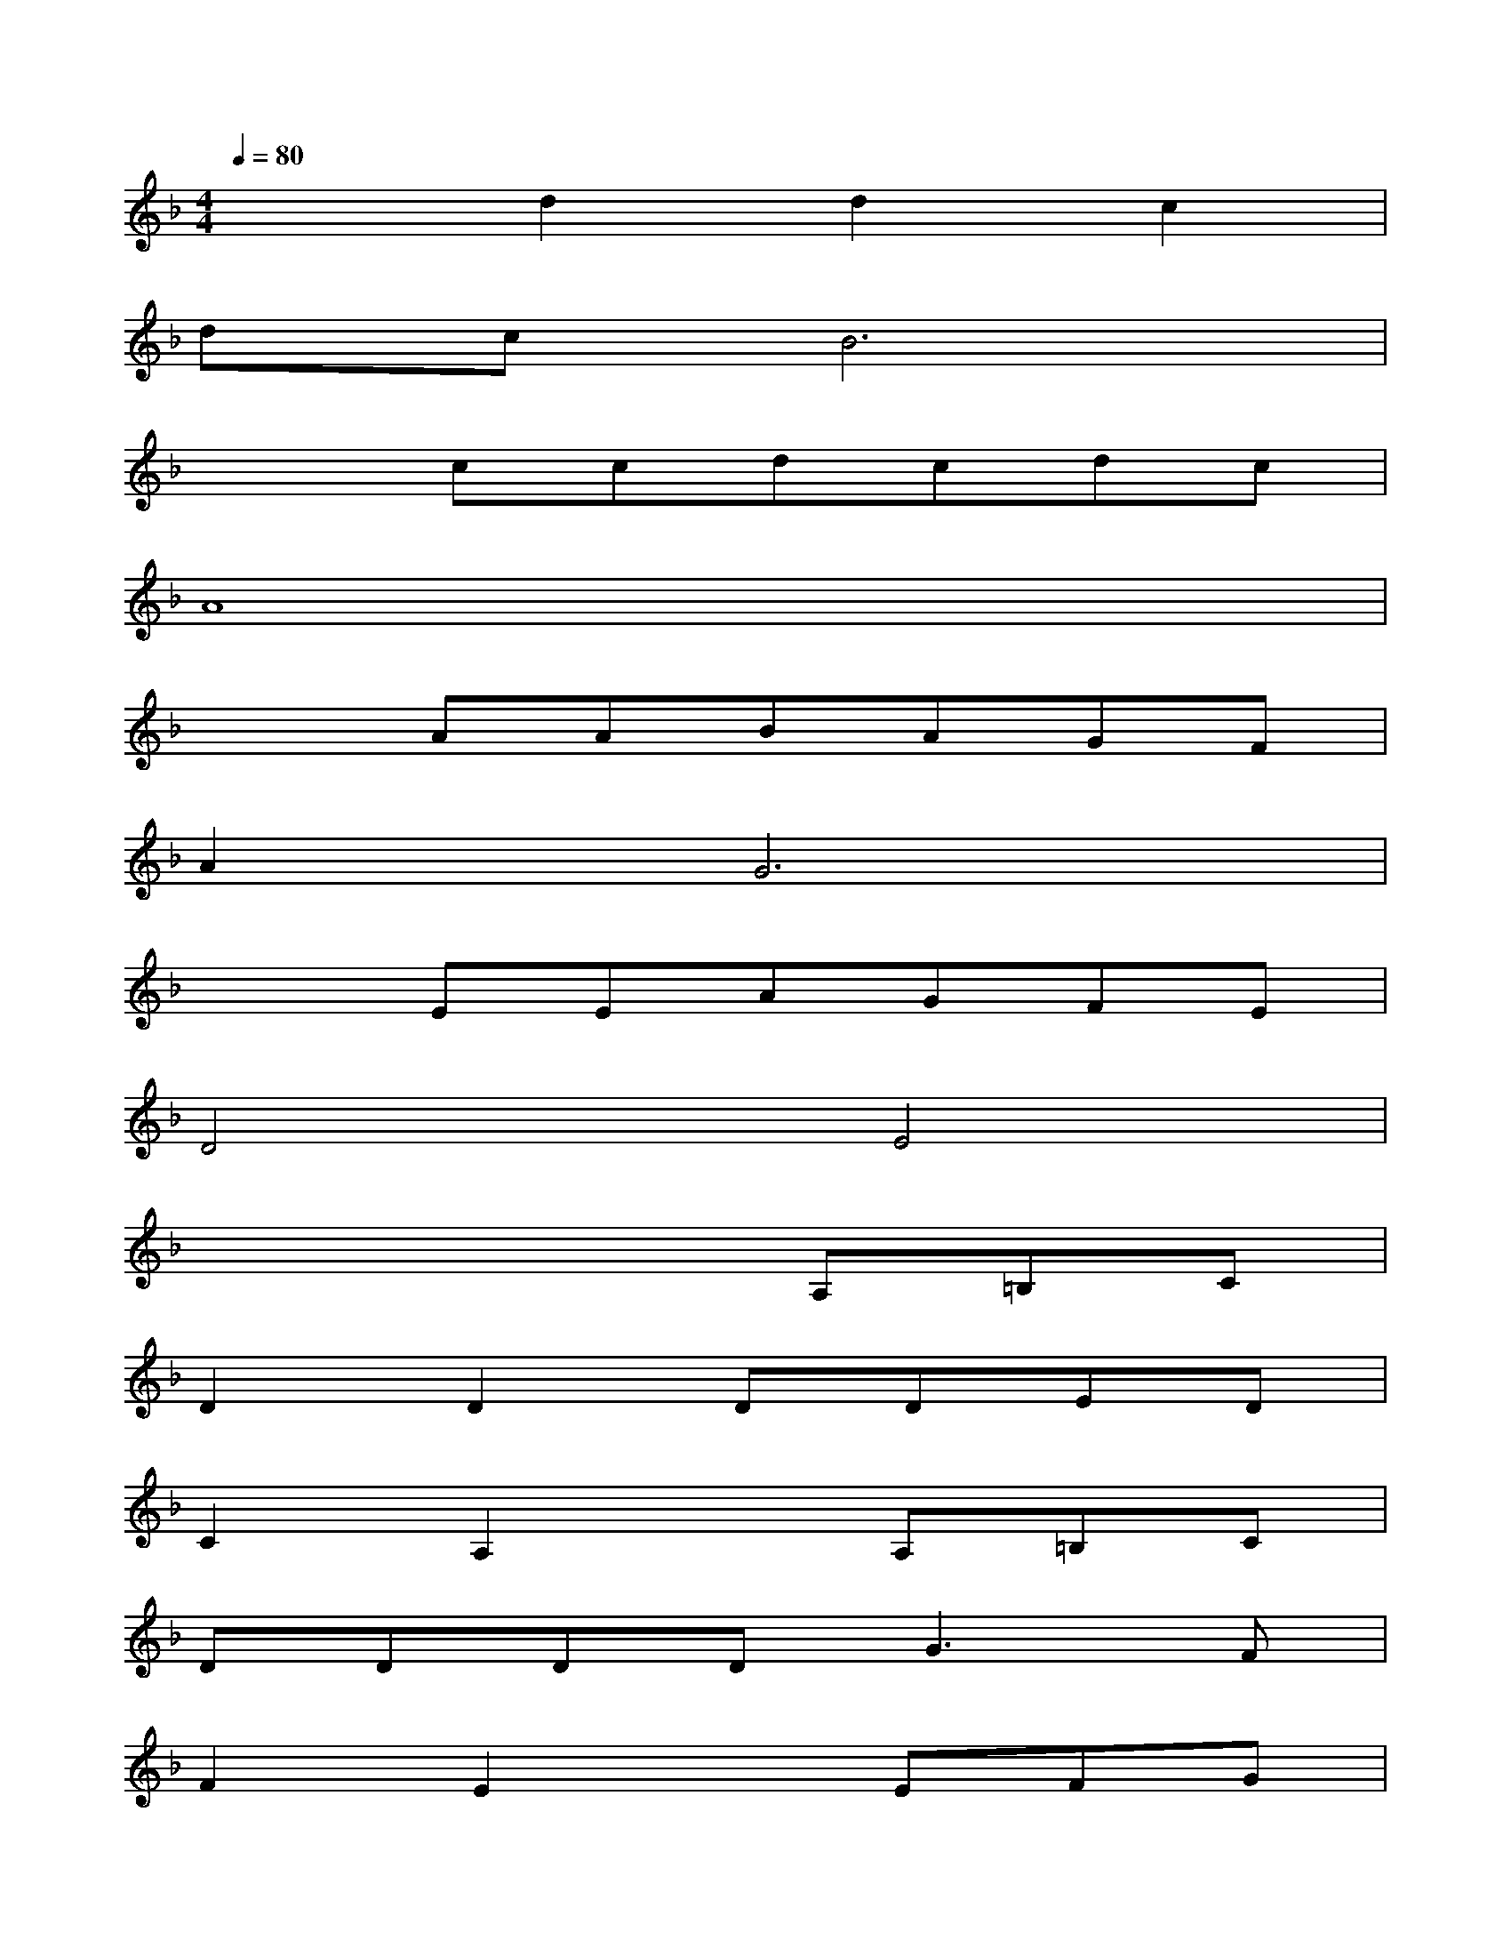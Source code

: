 X:1
T:
M:4/4
L:1/8
Q:1/4=80
K:F%1flats
V:1
x2d2d2c2|
dcB6|
x2ccdcdc|
A8|
x2AABAGF|
A2G6|
x2EEAGFE|
D4E4|
x4xA,=B,C|
D2D2DDED|
C2A,2xA,=B,C|
DDDD2<G2F|
F2E2xEFG|
A2AAGFGA|
GGxEEEFG|
FFx=B,=B,=B,GF